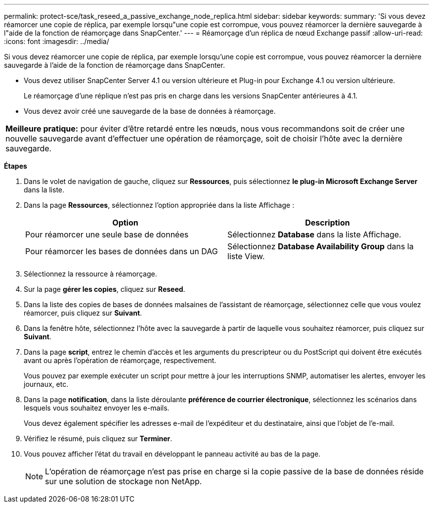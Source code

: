 ---
permalink: protect-sce/task_reseed_a_passive_exchange_node_replica.html 
sidebar: sidebar 
keywords:  
summary: 'Si vous devez réamorcer une copie de réplica, par exemple lorsqu"une copie est corrompue, vous pouvez réamorcer la dernière sauvegarde à l"aide de la fonction de réamorçage dans SnapCenter.' 
---
= Réamorçage d'un réplica de nœud Exchange passif
:allow-uri-read: 
:icons: font
:imagesdir: ../media/


[role="lead"]
Si vous devez réamorcer une copie de réplica, par exemple lorsqu'une copie est corrompue, vous pouvez réamorcer la dernière sauvegarde à l'aide de la fonction de réamorçage dans SnapCenter.

* Vous devez utiliser SnapCenter Server 4.1 ou version ultérieure et Plug-in pour Exchange 4.1 ou version ultérieure.
+
Le réamorçage d'une réplique n'est pas pris en charge dans les versions SnapCenter antérieures à 4.1.

* Vous devez avoir créé une sauvegarde de la base de données à réamorçage.


|===


| *Meilleure pratique:* pour éviter d'être retardé entre les nœuds, nous vous recommandons soit de créer une nouvelle sauvegarde avant d'effectuer une opération de réamorçage, soit de choisir l'hôte avec la dernière sauvegarde. 
|===
*Étapes*

. Dans le volet de navigation de gauche, cliquez sur *Ressources*, puis sélectionnez *le plug-in Microsoft Exchange Server* dans la liste.
. Dans la page *Ressources*, sélectionnez l'option appropriée dans la liste Affichage :
+
|===
| Option | Description 


 a| 
Pour réamorcer une seule base de données
 a| 
Sélectionnez *Database* dans la liste Affichage.



 a| 
Pour réamorcer les bases de données dans un DAG
 a| 
Sélectionnez *Database Availability Group* dans la liste View.

|===
. Sélectionnez la ressource à réamorçage.
. Sur la page *gérer les copies*, cliquez sur *Reseed*.
. Dans la liste des copies de bases de données malsaines de l'assistant de réamorçage, sélectionnez celle que vous voulez réamorcer, puis cliquez sur *Suivant*.
. Dans la fenêtre hôte, sélectionnez l'hôte avec la sauvegarde à partir de laquelle vous souhaitez réamorcer, puis cliquez sur *Suivant*.
. Dans la page *script*, entrez le chemin d'accès et les arguments du prescripteur ou du PostScript qui doivent être exécutés avant ou après l'opération de réamorçage, respectivement.
+
Vous pouvez par exemple exécuter un script pour mettre à jour les interruptions SNMP, automatiser les alertes, envoyer les journaux, etc.

. Dans la page *notification*, dans la liste déroulante *préférence de courrier électronique*, sélectionnez les scénarios dans lesquels vous souhaitez envoyer les e-mails.
+
Vous devez également spécifier les adresses e-mail de l'expéditeur et du destinataire, ainsi que l'objet de l'e-mail.

. Vérifiez le résumé, puis cliquez sur *Terminer*.
. Vous pouvez afficher l'état du travail en développant le panneau activité au bas de la page.
+

NOTE: L'opération de réamorçage n'est pas prise en charge si la copie passive de la base de données réside sur une solution de stockage non NetApp.


